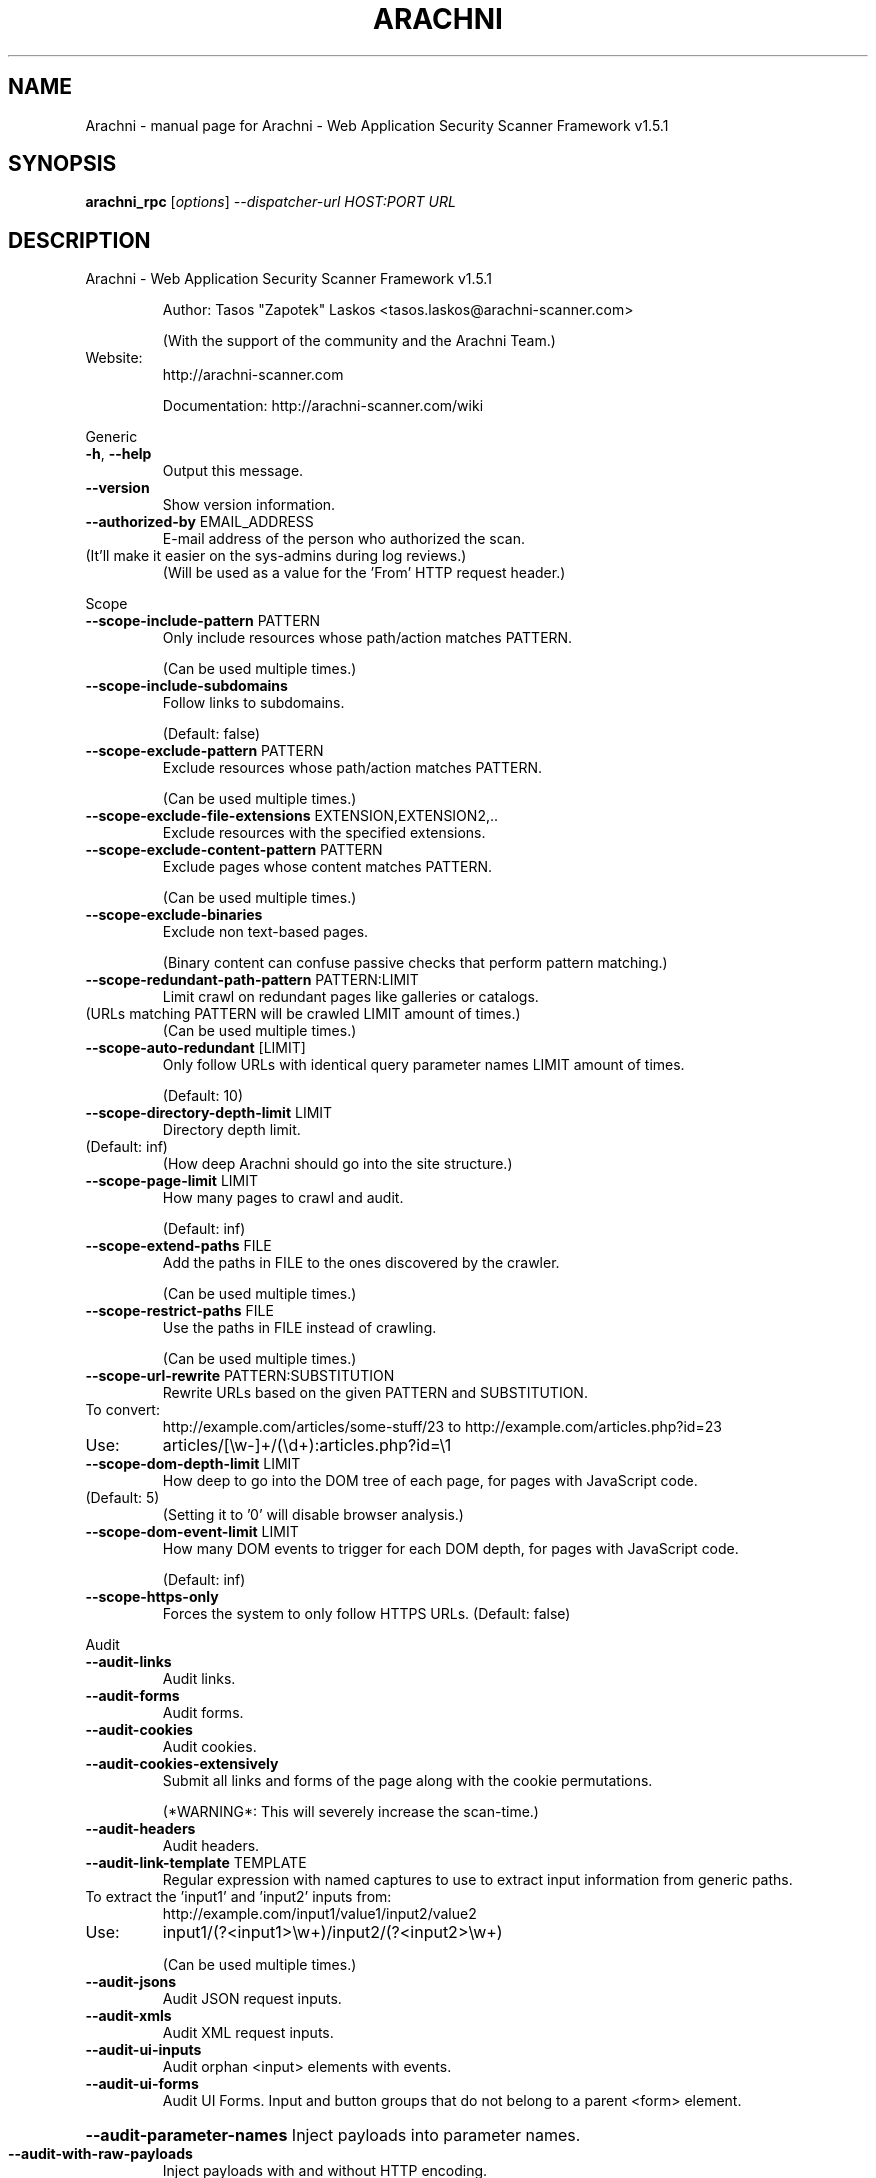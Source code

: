 .\" DO NOT MODIFY THIS FILE!  It was generated by help2man 1.47.6.
.TH ARACHNI "1" "May 2019" "Arachni - Web Application Security Scanner Framework v1.5.1" "User Commands"
.SH NAME
Arachni \- manual page for Arachni - Web Application Security Scanner Framework v1.5.1
.SH SYNOPSIS
.B arachni_rpc
[\fI\,options\/\fR] \fI\,--dispatcher-url HOST:PORT URL\/\fR
.SH DESCRIPTION
Arachni \- Web Application Security Scanner Framework v1.5.1
.IP
Author: Tasos "Zapotek" Laskos <tasos.laskos@arachni\-scanner.com>
.IP
(With the support of the community and the Arachni Team.)
.TP
Website:
http://arachni\-scanner.com
.IP
Documentation: http://arachni\-scanner.com/wiki
.PP
Generic
.TP
\fB\-h\fR, \fB\-\-help\fR
Output this message.
.TP
\fB\-\-version\fR
Show version information.
.TP
\fB\-\-authorized\-by\fR EMAIL_ADDRESS
E\-mail address of the person who authorized the scan.
.TP
(It'll make it easier on the sys\-admins during log reviews.)
(Will be used as a value for the 'From' HTTP request header.)
.PP
Scope
.TP
\fB\-\-scope\-include\-pattern\fR PATTERN
Only include resources whose path/action matches PATTERN.
.IP
(Can be used multiple times.)
.TP
\fB\-\-scope\-include\-subdomains\fR
Follow links to subdomains.
.IP
(Default: false)
.TP
\fB\-\-scope\-exclude\-pattern\fR PATTERN
Exclude resources whose path/action matches PATTERN.
.IP
(Can be used multiple times.)
.TP
\fB\-\-scope\-exclude\-file\-extensions\fR EXTENSION,EXTENSION2,..
Exclude resources with the specified extensions.
.TP
\fB\-\-scope\-exclude\-content\-pattern\fR PATTERN
Exclude pages whose content matches PATTERN.
.IP
(Can be used multiple times.)
.TP
\fB\-\-scope\-exclude\-binaries\fR
Exclude non text\-based pages.
.IP
(Binary content can confuse passive checks that perform pattern matching.)
.TP
\fB\-\-scope\-redundant\-path\-pattern\fR PATTERN:LIMIT
Limit crawl on redundant pages like galleries or catalogs.
.TP
(URLs matching PATTERN will be crawled LIMIT amount of times.)
(Can be used multiple times.)
.TP
\fB\-\-scope\-auto\-redundant\fR [LIMIT]
Only follow URLs with identical query parameter names LIMIT amount of times.
.IP
(Default: 10)
.TP
\fB\-\-scope\-directory\-depth\-limit\fR LIMIT
Directory depth limit.
.TP
(Default: inf)
(How deep Arachni should go into the site structure.)
.TP
\fB\-\-scope\-page\-limit\fR LIMIT
How many pages to crawl and audit.
.IP
(Default: inf)
.TP
\fB\-\-scope\-extend\-paths\fR FILE
Add the paths in FILE to the ones discovered by the crawler.
.IP
(Can be used multiple times.)
.TP
\fB\-\-scope\-restrict\-paths\fR FILE
Use the paths in FILE instead of crawling.
.IP
(Can be used multiple times.)
.TP
\fB\-\-scope\-url\-rewrite\fR PATTERN:SUBSTITUTION
Rewrite URLs based on the given PATTERN and SUBSTITUTION.
.TP
To convert:
http://example.com/articles/some\-stuff/23 to http://example.com/articles.php?id=23
.TP
Use:
articles/[\ew\-]+/(\ed+):articles.php?id=\e1
.TP
\fB\-\-scope\-dom\-depth\-limit\fR LIMIT
How deep to go into the DOM tree of each page, for pages with JavaScript code.
.TP
(Default: 5)
(Setting it to '0' will disable browser analysis.)
.TP
\fB\-\-scope\-dom\-event\-limit\fR LIMIT
How many DOM events to trigger for each DOM depth, for pages with JavaScript code.
.IP
(Default: inf)
.TP
\fB\-\-scope\-https\-only\fR
Forces the system to only follow HTTPS URLs.
(Default: false)
.PP
Audit
.TP
\fB\-\-audit\-links\fR
Audit links.
.TP
\fB\-\-audit\-forms\fR
Audit forms.
.TP
\fB\-\-audit\-cookies\fR
Audit cookies.
.TP
\fB\-\-audit\-cookies\-extensively\fR
Submit all links and forms of the page along with the cookie permutations.
.IP
(*WARNING*: This will severely increase the scan\-time.)
.TP
\fB\-\-audit\-headers\fR
Audit headers.
.TP
\fB\-\-audit\-link\-template\fR TEMPLATE
Regular expression with named captures to use to extract input information from generic paths.
.TP
To extract the 'input1' and 'input2' inputs from:
http://example.com/input1/value1/input2/value2
.TP
Use:
input1/(?<input1>\ew+)/input2/(?<input2>\ew+)
.IP
(Can be used multiple times.)
.TP
\fB\-\-audit\-jsons\fR
Audit JSON request inputs.
.TP
\fB\-\-audit\-xmls\fR
Audit XML request inputs.
.TP
\fB\-\-audit\-ui\-inputs\fR
Audit orphan <input> elements with events.
.TP
\fB\-\-audit\-ui\-forms\fR
Audit UI Forms.
Input and button groups that do not belong to a parent <form> element.
.HP
\fB\-\-audit\-parameter\-names\fR Inject payloads into parameter names.
.TP
\fB\-\-audit\-with\-raw\-payloads\fR
Inject payloads with and without HTTP encoding.
.TP
\fB\-\-audit\-with\-extra\-parameter\fR
Inject payloads into extra element parameters.
.TP
\fB\-\-audit\-with\-both\-methods\fR
Audit elements with both GET and POST requests.
.IP
(*WARNING*: This will severely increase the scan\-time.)
.TP
\fB\-\-audit\-exclude\-vector\fR PATTERN
Exclude input vectors whose name matches PATTERN.
.IP
(Can be used multiple times.)
.TP
\fB\-\-audit\-include\-vector\fR PATTERN
Include only input vectors whose name matches PATTERN.
.IP
(Can be used multiple times.)
.PP
Input
.TP
\fB\-\-input\-value\fR PATTERN:VALUE
PATTERN to match against input names and VALUE to use for them.
.IP
(Can be used multiple times.)
.TP
\fB\-\-input\-values\-file\fR FILE
YAML file containing a Hash object with regular expressions, to match against input names, as keys and input values as values.
.TP
\fB\-\-input\-without\-defaults\fR
Do not use the system default input values.
.TP
\fB\-\-input\-force\fR
Fill\-in even non\-empty inputs.
.PP
HTTP
.TP
\fB\-\-http\-user\-agent\fR USER_AGENT
Value for the 'User\-Agent' HTTP request header.
.IP
(Default: Arachni/v1.5.1)
.TP
\fB\-\-http\-request\-concurrency\fR MAX_CONCURRENCY
Maximum HTTP request concurrency.
.TP
(Default: 20)
(Be careful not to kill your server.)
(*NOTE*: If your scan seems unresponsive try lowering the limit.)
.TP
\fB\-\-http\-request\-timeout\fR TIMEOUT
HTTP request timeout in milliseconds.
.IP
(Default: 10000)
.TP
\fB\-\-http\-request\-redirect\-limit\fR LIMIT
Maximum amount of redirects to follow for each HTTP request.
.IP
(Default: 5)
.TP
\fB\-\-http\-request\-queue\-size\fR QUEUE_SIZE
Maximum amount of requests to keep in the queue.
.TP
Bigger size means better scheduling and better performance,
smaller means less RAM consumption.
(Default: 100)
.TP
\fB\-\-http\-request\-header\fR NAME=VALUE
Specify custom headers to be included in the HTTP requests.
.IP
(Can be used multiple times.)
.TP
\fB\-\-http\-response\-max\-size\fR LIMIT
Do not download response bodies larger than the specified LIMIT, in bytes.
.IP
(Default: 500000)
.TP
\fB\-\-http\-cookie\-jar\fR COOKIE_JAR_FILE
Netscape\-styled HTTP cookiejar file.
.TP
\fB\-\-http\-cookie\-string\fR COOKIE
Cookie representation as a 'Set\-Cookie' HTTP response header.
.IP
Example: my_cookie=my_value; Path=/, other_cookie=other_value; Path=/test
.TP
\fB\-\-http\-authentication\-username\fR USERNAME
Username for HTTP authentication.
.TP
\fB\-\-http\-authentication\-password\fR PASSWORD
Password for HTTP authentication.
.TP
\fB\-\-http\-authentication\-type\fR auto,basic,digest,digest_ie,negotiate,ntlm
HTTP authentication type.
.IP
(Default: auto)
.TP
\fB\-\-http\-proxy\fR ADDRESS:PORT
Proxy to use.
.TP
\fB\-\-http\-proxy\-authentication\fR USERNAME:PASSWORD
Proxy authentication credentials.
.TP
\fB\-\-http\-proxy\-type\fR http,http_1_0,socks4,socks4a,socks5,socks5h
Proxy type.
.IP
(Default: auto)
.TP
\fB\-\-http\-ssl\-verify\-peer\fR
Verify SSL peer.
(Default: false)
.TP
\fB\-\-http\-ssl\-verify\-host\fR
Verify SSL host.
(Default: false)
.TP
\fB\-\-http\-ssl\-certificate\fR PATH
SSL certificate to use.
.TP
\fB\-\-http\-ssl\-certificate\-type\fR pem,der
SSL certificate type.
.TP
\fB\-\-http\-ssl\-key\fR PATH
SSL private key to use.
.TP
\fB\-\-http\-ssl\-key\-type\fR pem,der
SSL key type.
.TP
\fB\-\-http\-ssl\-key\-password\fR PASSWORD
Password for the SSL private key.
.TP
\fB\-\-http\-ssl\-ca\fR PATH
File holding one or more certificates with which to verify the peer.
.TP
\fB\-\-http\-ssl\-ca\-directory\fR PATH
Directory holding multiple certificate files with which to verify the peer.
.TP
\fB\-\-http\-ssl\-version\fR TLSv1,TLSv1_0,TLSv1_1,TLSv1_2,SSLv2,SSLv3
SSL version to use.
.PP
Checks
.TP
\fB\-\-checks\-list\fR [GLOB]
List available checks based on the provided glob.
(If no glob is provided all checks will be listed.)
.TP
\fB\-\-checks\fR CHECK,CHECK2,...
Comma separated list of checks to load.
.TP
Checks are referenced by their filename without the '.rb' extension, use '\-\-checks\-list' to list all.
Use '*' as a check name to load all checks or as a wildcard, like so:
.TP
xss*
to load all XSS checks
.TP
sql_injection*
to load all SQL injection checks
.IP
etc.
.TP
You can exclude checks by prefixing their name with a minus sign:
\fB\-\-checks=\fR*,\-backup_files,\-xss
.IP
The above will load all checks except for the 'backup_files' and 'xss' checks.
.TP
Or mix and match:
\fB\-xss\fR*   to unload all XSS checks.
.PP
Plugins
.TP
\fB\-\-plugins\-list\fR [GLOB]
List available plugins based on the provided glob.
(If no glob is provided all plugins will be listed.)
.TP
\fB\-\-plugin\fR 'PLUGIN:OPTION=VALUE,OPTION2=VALUE2'
PLUGIN is the name of the plugin as displayed by '\-\-plugins\-list'.
.TP
(Plugins are referenced by their filename without the '.rb' extension, use '\-\-plugins\-list' to list all.)
(Can be used multiple times.)
.PP
Platforms
.TP
\fB\-\-platforms\-list\fR
List available platforms.
.TP
\fB\-\-platforms\-no\-fingerprinting\fR
Disable platform fingerprinting.
.TP
(By default, the system will try to identify the deployed server\-side platforms automatically
in order to avoid sending irrelevant payloads.)
.TP
\fB\-\-platforms\fR PLATFORM,PLATFORM2,...
Comma separated list of platforms (by shortname) to audit.
.TP
(The given platforms will be used *in addition* to fingerprinting. In order to restrict the audit to
these platforms enable the '\-\-platforms\-no\-fingerprinting' option.)
.PP
Session
.TP
\fB\-\-session\-check\-url\fR URL URL to use to verify that the scanner is still logged in to the web application.
(Requires 'session\-check\-pattern'.)
.TP
\fB\-\-session\-check\-pattern\fR PATTERN
Pattern used against the body of the 'session\-check\-url' to verify that the scanner is still logged in to the web application.
.IP
(Requires 'session\-check\-url'.)
.PP
Profiles
.TP
\fB\-\-profile\-save\-filepath\fR FILEPATH
Save the current configuration profile/options to FILEPATH.
.TP
\fB\-\-profile\-load\-filepath\fR FILEPATH
Load a configuration profile from FILEPATH.
.PP
Browser cluster
.TP
\fB\-\-browser\-cluster\-local\-storage\fR FILE
Sets the browsers' local storage using the JSON data in FILE.
.TP
\fB\-\-browser\-cluster\-wait\-for\-element\fR PATTERN:CSS
Wait for element matching CSS to appear when visiting a page whose URL matches the PATTERN.
.TP
\fB\-\-browser\-cluster\-pool\-size\fR SIZE
Amount of browser workers to keep in the pool and put to work.
.IP
(Default: 6)
.TP
\fB\-\-browser\-cluster\-job\-timeout\fR SECONDS
Maximum allowed time for each job.
.IP
(Default: 10)
.TP
\fB\-\-browser\-cluster\-worker\-time\-to\-live\fR LIMIT
Re\-spawn the browser of each worker every LIMIT jobs.
.IP
(Default: 100)
.TP
\fB\-\-browser\-cluster\-ignore\-images\fR
Do not load images.
.TP
\fB\-\-browser\-cluster\-screen\-width\fR
Browser screen width.
.IP
(Default: 1600)
.TP
\fB\-\-browser\-cluster\-screen\-height\fR
Browser screen height.
.IP
(Default: 1200)
.PP
Distribution
.TP
\fB\-\-dispatcher\-url\fR HOST:PORT
Dispatcher server to use.
.TP
\fB\-\-spawns\fR SPAWNS
How many slaves to spawn for a high\-performance mult\-Instance scan.
(When no grid mode has been specified, all slaves will all be from the same Dispatcher machine.
When a grid\-mode has been specified, this option will be treated as a possible maximum and
not a hard value.)
.TP
\fB\-\-grid\-mode\fR balance,aggregate
Sets the Grid mode of operation for this scan.
.TP
Valid modes are:
* balance \fB\-\-\fR Slaves will be provided by the least burdened Grid Dispatchers.
* aggregate \fB\-\-\fR In addition to balancing, slaves will all be from Dispatchers
.IP
with unique bandwidth Pipe\-IDs to result in application\-level line\-aggregation.
.TP
\fB\-\-grid\fR
Shorthand for '\-\-grid\-mode=balance'.
.PP
SSL
.TP
\fB\-\-ssl\-ca\fR FILE
Location of the CA certificate (.pem).
.TP
\fB\-\-ssl\-private\-key\fR FILE
Location of the client SSL private key (.pem).
.TP
\fB\-\-ssl\-certificate\fR FILE
Location of the client SSL certificate (.pem).
.PP
Report
.TP
\fB\-\-report\-save\-path\fR PATH Directory or file path where to store the scan report.
You can use the generated file to create reports in several formats with the 'arachni_reporter' executable.
.PP
Timeout
.TP
\fB\-\-timeout\fR HOURS:MINUTES:SECONDS
Stop the scan after the given duration is exceeded.
.IP
Author: Tasos "Zapotek" Laskos <tasos.laskos@arachni\-scanner.com>
.IP
(With the support of the community and the Arachni Team.)
.TP
Website:
http://arachni\-scanner.com
.IP
Documentation: http://arachni\-scanner.com/wiki
.PP
Arachni 1.5.1 (ruby 2.2.3p173) [x86_64\-linux]
.SH "SEE ALSO"
The full documentation for
.B Arachni
is maintained as a Texinfo manual.  If the
.B info
and
.B Arachni
programs are properly installed at your site, the command
.IP
.B info Arachni
.PP
should give you access to the complete manual.

